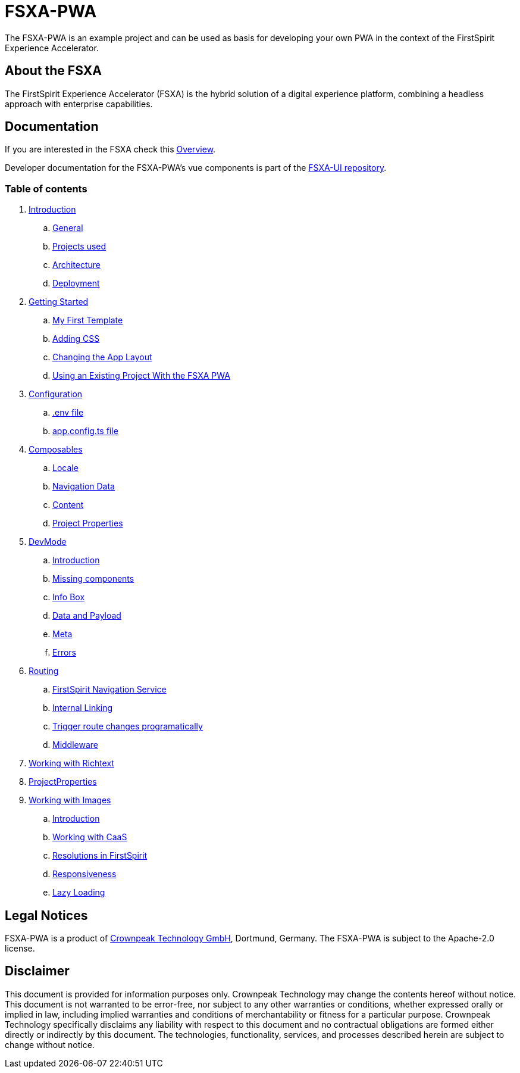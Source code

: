 = FSXA-PWA

The FSXA-PWA is an example project and can be used as basis for developing your own PWA
in the context of the FirstSpirit Experience Accelerator.

== About the FSXA

The FirstSpirit Experience Accelerator (FSXA) is the hybrid solution of a digital
experience platform, combining a headless approach with enterprise capabilities.

== Documentation

If you are interested in the FSXA check this link:https://docs.e-spirit.com/module/fsxa/overview/benefits-hybrid/index.html[Overview].

Developer documentation for the FSXA-PWA's vue components is part of the link:https://github.com/e-Spirit/fsxa-ui[FSXA-UI repository].

=== Table of contents

. xref:docs/modules/ROOT/pages/Introduction.adoc[Introduction]
.. xref:docs/modules/ROOT/pages/Introduction.adoc#general[General]
.. xref:docs/modules/ROOT/pages/Introduction.adoc#projects-used[Projects used]
.. xref:docs/modules/ROOT/pages/Introduction.adoc#architecture[Architecture]
.. xref:docs/modules/ROOT/pages/Introduction.adoc#deployment[Deployment]
. xref:docs/modules/ROOT/pages/GettingStarted.adoc[Getting Started]
.. xref:docs/modules/ROOT/pages/GettingStarted/MyFirstTemplate.adoc[My First Template]
.. xref:docs/modules/ROOT/pages/GettingStarted/CustomCSS.adoc[Adding CSS]
.. xref:docs/modules/ROOT/pages/GettingStarted/ChangingtheAppLayout.adoc[Changing the App Layout]
.. xref:docs/modules/ROOT/pages/GettingStarted/UseExistingProject.adoc[Using an Existing Project With the FSXA PWA]
. xref:docs/modules/ROOT/pages/Configuration.adoc[Configuration]
.. xref:docs/modules/ROOT/pages/Configuration.adoc#env-file[.env file]
.. xref:docs/modules/ROOT/pages/Configuration.adoc#app-config[app.config.ts file]
. xref:docs/modules/ROOT/pages/Composables.adoc[Composables]
.. xref:docs/modules/ROOT/pages/Composables.adoc#locale[Locale]
.. xref:docs/modules/ROOT/pages/Composables.adoc#navigation-data[Navigation Data]
.. xref:docs/modules/ROOT/pages/Composables.adoc#content[Content]
.. xref:docs/modules/ROOT/pages/Composables.adoc#project-properties[Project Properties]
. xref:docs/modules/ROOT/pages/DevMode.adoc[DevMode]
.. xref:docs/modules/ROOT/pages/DevMode.adoc#introduction[Introduction]
.. xref:docs/modules/ROOT/pages/DevMode.adoc#missing-components[Missing components]
.. xref:docs/modules/ROOT/pages/DevMode.adoc#info-box[Info Box]
.. xref:docs/modules/ROOT/pages/DevMode.adoc#data-and-payload[Data and Payload]
.. xref:docs/modules/ROOT/pages/DevMode.adoc#meta[Meta]
.. xref:docs/modules/ROOT/pages/DevMode.adoc#errors[Errors]
. xref:docs/modules/ROOT/pages/Routing.adoc[Routing]
.. xref:docs/modules/ROOT/pages/Routing.adoc#firstspirit-navigation-service[FirstSpirit Navigation Service]
.. xref:docs/modules/ROOT/pages/Routing.adoc#internal-linking[Internal Linking]
.. xref:docs/modules/ROOT/pages/Routing.adoc#trigger-route-change-programatically[Trigger route changes programatically]
.. xref:docs/modules/ROOT/pages/Routing.adoc#middleware[Middleware]
. xref:docs/modules/ROOT/pages/Richtext.adoc[Working with Richtext]
. xref:docs/modules/ROOT/pages/ProjectProperties.adoc[ProjectProperties]
. xref:docs/modules/ROOT/pages/WorkingWithImages.adoc[Working with Images]
.. xref:docs/modules/ROOT/pages/WorkingWithImages.adoc#introduction[Introduction]
.. xref:docs/modules/ROOT/pages/WorkingWithImages.adoc#working-with-caas[Working with CaaS]
.. xref:docs/modules/ROOT/pages/WorkingWithImages.adoc#resolutions-in-firstspirit[Resolutions in FirstSpirit]
.. xref:docs/modules/ROOT/pages/WorkingWithImages.adoc#responsiveness[Responsiveness]
.. xref:docs/modules/ROOT/pages/WorkingWithImages.adoc#lazy-loading[Lazy Loading]


== Legal Notices

FSXA-PWA is a product of http://www.e-spirit.com[Crownpeak Technology GmbH], Dortmund, Germany.
The FSXA-PWA is subject to the Apache-2.0 license.

== Disclaimer

This document is provided for information purposes only.
Crownpeak Technology may change the contents hereof without notice.
This document is not warranted to be error-free, nor subject to any
other warranties or conditions, whether expressed orally or
implied in law, including implied warranties and conditions of
merchantability or fitness for a particular purpose. Crownpeak Technology
specifically disclaims any liability with respect to this document
and no contractual obligations are formed either directly or
indirectly by this document. The technologies, functionality, services,
and processes described herein are subject to change without notice.
